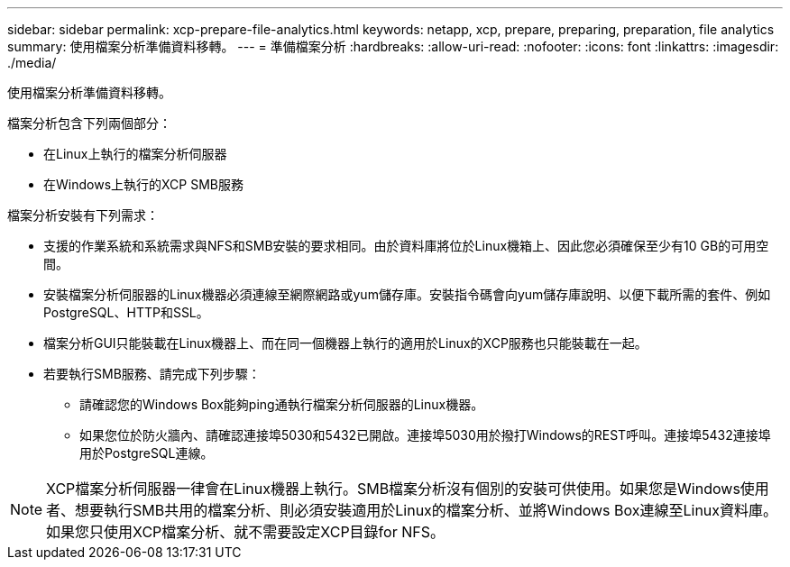 ---
sidebar: sidebar 
permalink: xcp-prepare-file-analytics.html 
keywords: netapp, xcp, prepare, preparing, preparation, file analytics 
summary: 使用檔案分析準備資料移轉。 
---
= 準備檔案分析
:hardbreaks:
:allow-uri-read: 
:nofooter: 
:icons: font
:linkattrs: 
:imagesdir: ./media/


[role="lead"]
使用檔案分析準備資料移轉。

檔案分析包含下列兩個部分：

* 在Linux上執行的檔案分析伺服器
* 在Windows上執行的XCP SMB服務


檔案分析安裝有下列需求：

* 支援的作業系統和系統需求與NFS和SMB安裝的要求相同。由於資料庫將位於Linux機箱上、因此您必須確保至少有10 GB的可用空間。
* 安裝檔案分析伺服器的Linux機器必須連線至網際網路或yum儲存庫。安裝指令碼會向yum儲存庫說明、以便下載所需的套件、例如PostgreSQL、HTTP和SSL。
* 檔案分析GUI只能裝載在Linux機器上、而在同一個機器上執行的適用於Linux的XCP服務也只能裝載在一起。
* 若要執行SMB服務、請完成下列步驟：
+
** 請確認您的Windows Box能夠ping通執行檔案分析伺服器的Linux機器。
** 如果您位於防火牆內、請確認連接埠5030和5432已開啟。連接埠5030用於撥打Windows的REST呼叫。連接埠5432連接埠用於PostgreSQL連線。





NOTE: XCP檔案分析伺服器一律會在Linux機器上執行。SMB檔案分析沒有個別的安裝可供使用。如果您是Windows使用者、想要執行SMB共用的檔案分析、則必須安裝適用於Linux的檔案分析、並將Windows Box連線至Linux資料庫。如果您只使用XCP檔案分析、就不需要設定XCP目錄for NFS。
